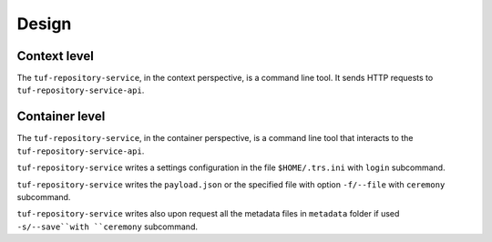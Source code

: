 Design
======

Context level
-------------

The ``tuf-repository-service``, in the context perspective, is a command line tool. It sends
HTTP requests to ``tuf-repository-service-api``.

.. uml:: ../../diagrams/tuf-repository-service-cli-C1.puml


Container level
---------------

The ``tuf-repository-service``, in the container perspective, is a command line tool that
interacts to the ``tuf-repository-service-api``.

``tuf-repository-service`` writes a settings configuration in the file
``$HOME/.trs.ini`` with ``login`` subcommand.

``tuf-repository-service`` writes the ``payload.json`` or the specified file with
option ``-f/--file`` with ``ceremony`` subcommand.

``tuf-repository-service`` writes also upon request all the metadata files in
``metadata`` folder if used ``-s/--save``with ``ceremony`` subcommand.


.. uml:: ../../diagrams/tuf-repository-service-cli-C2.puml
